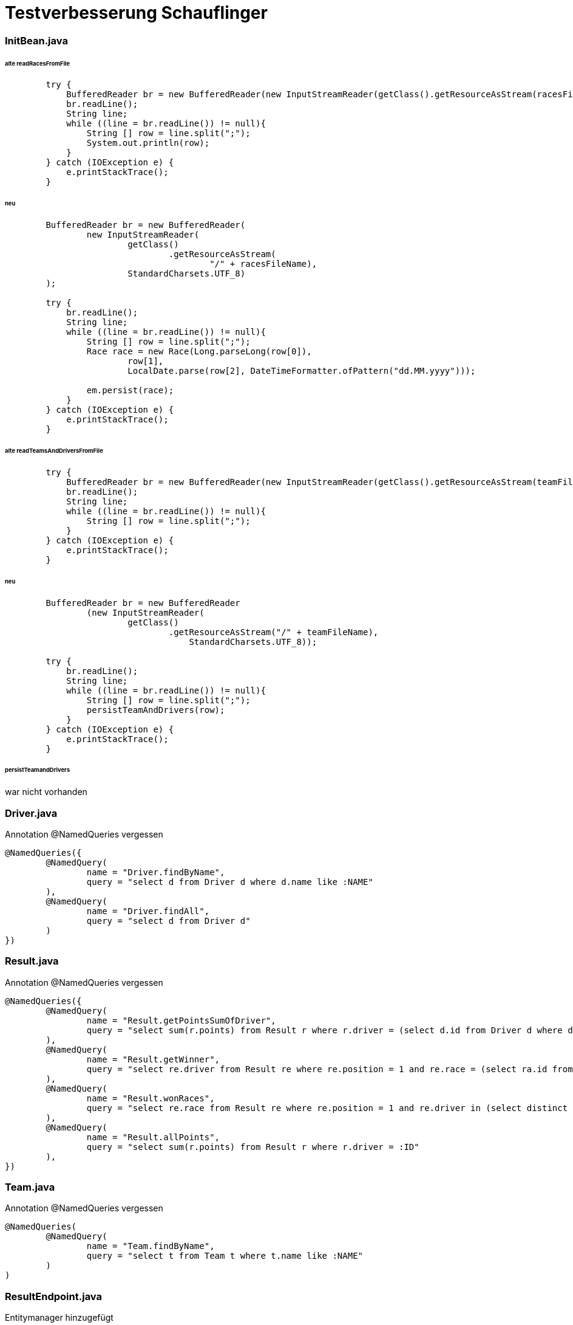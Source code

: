 = Testverbesserung Schauflinger

=== InitBean.java
====== alte readRacesFromFile
[source, java]
----

        try {
            BufferedReader br = new BufferedReader(new InputStreamReader(getClass().getResourceAsStream(racesFileName)));
            br.readLine();
            String line;
            while ((line = br.readLine()) != null){
                String [] row = line.split(";");
                System.out.println(row);
            }
        } catch (IOException e) {
            e.printStackTrace();
        }
----

====== neu
[source,java]
----
        BufferedReader br = new BufferedReader(
                new InputStreamReader(
                        getClass()
                                .getResourceAsStream(
                                        "/" + racesFileName),
                        StandardCharsets.UTF_8)
        );

        try {
            br.readLine();
            String line;
            while ((line = br.readLine()) != null){
                String [] row = line.split(";");
                Race race = new Race(Long.parseLong(row[0]),
                        row[1],
                        LocalDate.parse(row[2], DateTimeFormatter.ofPattern("dd.MM.yyyy")));

                em.persist(race);
            }
        } catch (IOException e) {
            e.printStackTrace();
        }
----

====== alte readTeamsAndDriversFromFile
[source,java]
----
        try {
            BufferedReader br = new BufferedReader(new InputStreamReader(getClass().getResourceAsStream(teamFileName)));
            br.readLine();
            String line;
            while ((line = br.readLine()) != null){
                String [] row = line.split(";");
            }
        } catch (IOException e) {
            e.printStackTrace();
        }
----

====== neu
[source, java]
----
        BufferedReader br = new BufferedReader
                (new InputStreamReader(
                        getClass()
                                .getResourceAsStream("/" + teamFileName),
                                    StandardCharsets.UTF_8));

        try {
            br.readLine();
            String line;
            while ((line = br.readLine()) != null){
                String [] row = line.split(";");
                persistTeamAndDrivers(row);
            }
        } catch (IOException e) {
            e.printStackTrace();
        }
----

====== persistTeamandDrivers
war nicht vorhanden

=== Driver.java
Annotation @NamedQueries vergessen
[source,java]
----
@NamedQueries({
        @NamedQuery(
                name = "Driver.findByName",
                query = "select d from Driver d where d.name like :NAME"
        ),
        @NamedQuery(
                name = "Driver.findAll",
                query = "select d from Driver d"
        )
})
----

=== Result.java
Annotation @NamedQueries vergessen
[source,java]
----
@NamedQueries({
        @NamedQuery(
                name = "Result.getPointsSumOfDriver",
                query = "select sum(r.points) from Result r where r.driver = (select d.id from Driver d where d.name like :NAME)"
        ),
        @NamedQuery(
                name = "Result.getWinner",
                query = "select re.driver from Result re where re.position = 1 and re.race = (select ra.id from Race ra where ra.country like :COUNTRY)"
        ),
        @NamedQuery(
                name = "Result.wonRaces",
                query = "select re.race from Result re where re.position = 1 and re.driver in (select distinct d.id from Driver d where d.team = (select t.id from Team t where t.name like :TEAMNAME))"
        ),
        @NamedQuery(
                name = "Result.allPoints",
                query = "select sum(r.points) from Result r where r.driver = :ID"
        ),
})
----

=== Team.java
Annotation @NamedQueries vergessen
[source,java]
----
@NamedQueries(
        @NamedQuery(
                name = "Team.findByName",
                query = "select t from Team t where t.name like :NAME"
        )
)
----

=== ResultEndpoint.java
Entitymanager hinzugefügt
[source,java]
----
@PersistenceContext
    EntityManager em;
----
Client und Webtarget hinzugefügt
[source,java]
----
public static final String url = "http://vm90.htl-leonding.ac.at/results";
private Client client = ClientBuilder.newClient();
private WebTarget target = client.target(url);
----

readResultsFromEndpoint
[source,java]
----
Response response = this.target.request(MediaType.APPLICATION_JSON).get();
JsonArray payload = response.readEntity(JsonArray.class);
persistResult(payload);
----

persistResult
[source,java]
----
        for(JsonValue jsonValue : resultsJson) {
            Long raceNo = Long.parseLong("" + jsonValue.asJsonObject().getInt("raceNo"));
            int position = jsonValue.asJsonObject().getInt("position");
            String name = jsonValue.asJsonObject().getString("driverFullName");

            em.persist(new Result(em.find(Race.class, raceNo),
                    position,
                    em.createNamedQuery("Driver.findByName", Driver.class)
                            .setParameter("NAME", name)
                            .getSingleResult()));

        }
----